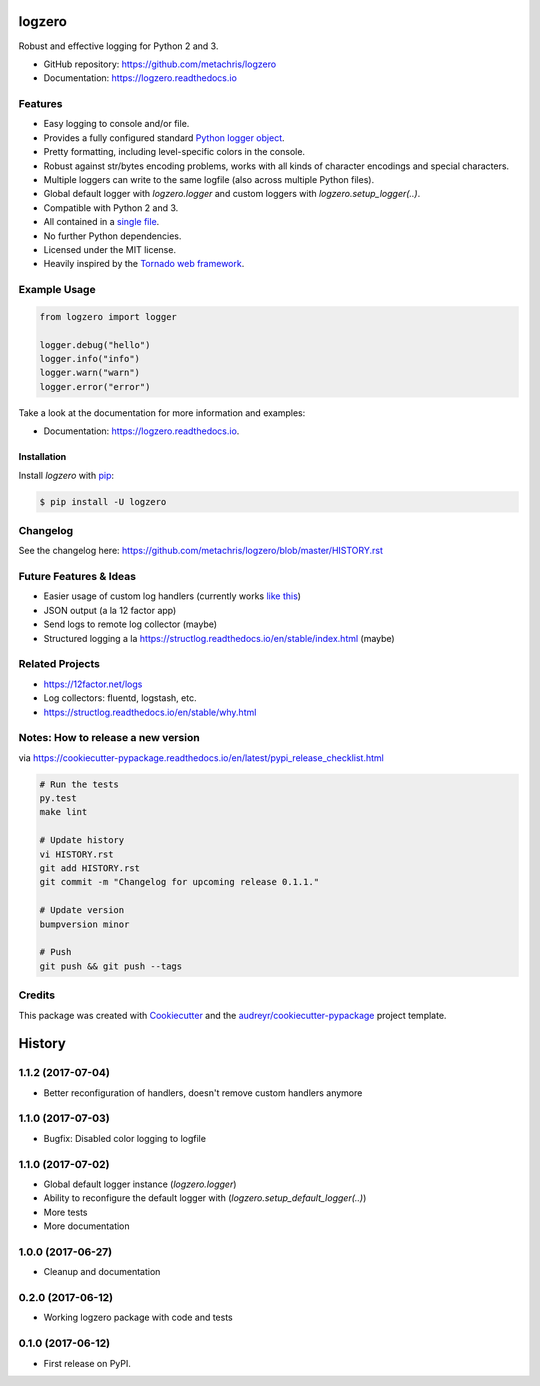 =======
logzero
=======


.. image:: https://img.shields.io/pypi/v/logzero.svg
        :target: https://pypi.python.org/pypi/logzero

.. image:: https://img.shields.io/travis/metachris/logzero.svg
        :target: https://travis-ci.org/metachris/logzero

.. image:: https://readthedocs.org/projects/logzero/badge/?version=latest
        :target: https://logzero.readthedocs.io/en/latest/?badge=latest
        :alt: Documentation Status

.. image:: https://pyup.io/repos/github/metachris/logzero/shield.svg
     :target: https://pyup.io/repos/github/metachris/logzero/
     :alt: Updates


Robust and effective logging for Python 2 and 3.

.. image:: docs/_static/logo-small.png
   :alt: Logo
   :width: 300px

* GitHub repository: https://github.com/metachris/logzero
* Documentation: https://logzero.readthedocs.io


Features
--------

* Easy logging to console and/or file.
* Provides a fully configured standard `Python logger object <https://docs.python.org/2/library/logging.html#module-level-functions>`_.
* Pretty formatting, including level-specific colors in the console.
* Robust against str/bytes encoding problems, works with all kinds of character encodings and special characters.
* Multiple loggers can write to the same logfile (also across multiple Python files).
* Global default logger with `logzero.logger` and custom loggers with `logzero.setup_logger(..)`.
* Compatible with Python 2 and 3.
* All contained in a `single file`_.
* No further Python dependencies.
* Licensed under the MIT license.
* Heavily inspired by the `Tornado web framework`_.


.. image:: docs/_static/demo_output.png
   :alt: Demo output in color
   :width: 300px


.. _single file: https://github.com/metachris/logzero/blob/master/logzero/__init__.py
.. _Tornado web framework: https://github.com/tornadoweb/tornado


Example Usage
-------------

.. code-block:: python

    from logzero import logger

    logger.debug("hello")
    logger.info("info")
    logger.warn("warn")
    logger.error("error")

Take a look at the documentation for more information and examples:

* Documentation: https://logzero.readthedocs.io.


Installation
=============

Install `logzero` with `pip`_:

.. code-block:: console

    $ pip install -U logzero


Changelog
---------

See the changelog here: https://github.com/metachris/logzero/blob/master/HISTORY.rst


Future Features & Ideas
-----------------------

* Easier usage of custom log handlers (currently works `like this <https://logzero.readthedocs.io/en/latest/#adding-custom-handlers-eg-rotatinglogfile>`_)
* JSON output (a la 12 factor app)
* Send logs to remote log collector (maybe)
* Structured logging a la https://structlog.readthedocs.io/en/stable/index.html (maybe)


Related Projects
----------------

* https://12factor.net/logs
* Log collectors: fluentd, logstash, etc.
* https://structlog.readthedocs.io/en/stable/why.html


Notes: How to release a new version
-----------------------------------

via https://cookiecutter-pypackage.readthedocs.io/en/latest/pypi_release_checklist.html

.. code-block:: console

    # Run the tests
    py.test
    make lint

    # Update history
    vi HISTORY.rst
    git add HISTORY.rst
    git commit -m "Changelog for upcoming release 0.1.1."

    # Update version
    bumpversion minor

    # Push
    git push && git push --tags


Credits
---------

This package was created with Cookiecutter_ and the `audreyr/cookiecutter-pypackage`_ project template.

.. _Cookiecutter: https://github.com/audreyr/cookiecutter
.. _`audreyr/cookiecutter-pypackage`: https://github.com/audreyr/cookiecutter-pypackage


.. _pip: https://pip.pypa.io



=======
History
=======

1.1.2 (2017-07-04)
------------------

* Better reconfiguration of handlers, doesn't remove custom handlers anymore


1.1.0 (2017-07-03)
------------------

* Bugfix: Disabled color logging to logfile


1.1.0 (2017-07-02)
------------------

* Global default logger instance (`logzero.logger`)
* Ability to reconfigure the default logger with (`logzero.setup_default_logger(..)`)
* More tests
* More documentation

1.0.0 (2017-06-27)
------------------

* Cleanup and documentation


0.2.0 (2017-06-12)
------------------

* Working logzero package with code and tests


0.1.0 (2017-06-12)
------------------

* First release on PyPI.


